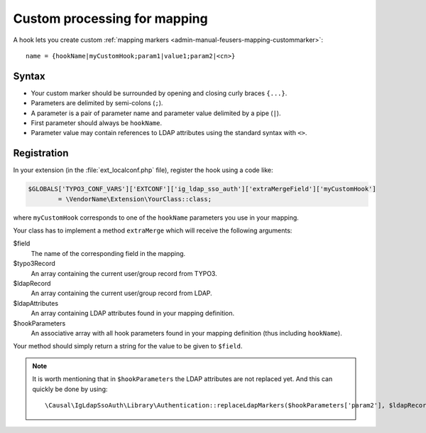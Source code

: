 .. _development-extramergefield:

Custom processing for mapping
=============================

A hook lets you create custom
:ref:`mapping markers <admin-manual-feusers-mapping-custommarker>`::

	name = {hookName|myCustomHook;param1|value1;param2|<cn>}


.. _development-extramergefield-syntax:

Syntax
------

- Your custom marker should be surrounded by opening and closing curly braces
  ``{...}``.
- Parameters are delimited by semi-colons (``;``).
- A parameter is a pair of parameter name and parameter value delimited by a
  pipe (``|``).
- First parameter should always be ``hookName``.
- Parameter value may contain references to LDAP attributes using the standard
  syntax with ``<>``.


.. _development-extramergefield-registration:

Registration
------------

In your extension (in the :file:`ext_localconf.php` file), register the hook
using a code like:

.. code-block:: php

	$GLOBALS['TYPO3_CONF_VARS']['EXTCONF']['ig_ldap_sso_auth']['extraMergeField']['myCustomHook']
		= \VendorName\Extension\YourClass::class;

where ``myCustomHook`` corresponds to one of the ``hookName`` parameters you use
in your mapping.


Your class has to implement a method ``extraMerge`` which will receive the
following arguments:

$field
	The name of the corresponding field in the mapping.

$typo3Record
	An array containing the current user/group record from TYPO3.

$ldapRecord
	An array containing the current user/group record from LDAP.

$ldapAttributes
	An array containing LDAP attributes found in your mapping definition.

$hookParameters
	An associative array with all hook parameters found in your mapping
	definition (thus including ``hookName``).

Your method should simply return a string for the value to be given to
``$field``.

.. note::

    It is worth mentioning that in ``$hookParameters`` the LDAP attributes are
    not replaced yet. And this can quickly be done by using::

        \Causal\IgLdapSsoAuth\Library\Authentication::replaceLdapMarkers($hookParameters['param2'], $ldapRecord);
